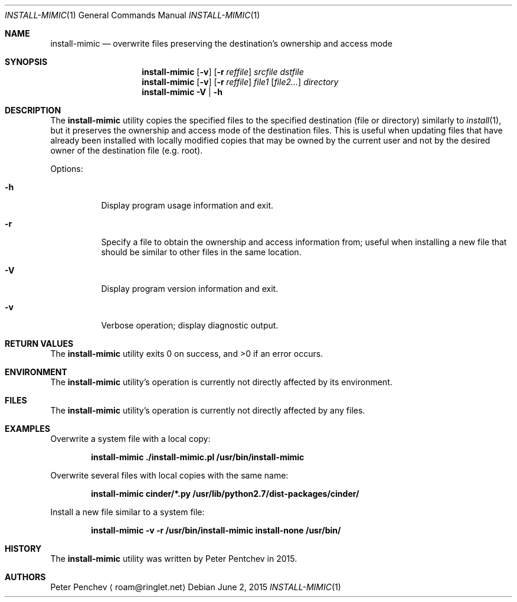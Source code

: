 .\" Copyright (c) Peter Pentchev <roam@ringlet.net>
.\" All rights reserved.
.\"
.\" Redistribution and use in source and binary forms, with or without
.\" modification, are permitted provided that the following conditions
.\" are met:
.\" 1. Redistributions of source code must retain the above copyright
.\"    notice, this list of conditions and the following disclaimer.
.\" 2. Redistributions in binary form must reproduce the above copyright
.\"    notice, this list of conditions and the following disclaimer in the
.\"    documentation and/or other materials provided with the distribution.
.\"
.\" THIS SOFTWARE IS PROVIDED BY THE AUTHOR AND CONTRIBUTORS ``AS IS'' AND
.\" ANY EXPRESS OR IMPLIED WARRANTIES, INCLUDING, BUT NOT LIMITED TO, THE
.\" IMPLIED WARRANTIES OF MERCHANTABILITY AND FITNESS FOR A PARTICULAR PURPOSE
.\" ARE DISCLAIMED.  IN NO EVENT SHALL THE AUTHOR OR CONTRIBUTORS BE LIABLE
.\" FOR ANY DIRECT, INDIRECT, INCIDENTAL, SPECIAL, EXEMPLARY, OR CONSEQUENTIAL
.\" DAMAGES (INCLUDING, BUT NOT LIMITED TO, PROCUREMENT OF SUBSTITUTE GOODS
.\" OR SERVICES; LOSS OF USE, DATA, OR PROFITS; OR BUSINESS INTERRUPTION)
.\" HOWEVER CAUSED AND ON ANY THEORY OF LIABILITY, WHETHER IN CONTRACT, STRICT
.\" LIABILITY, OR TORT (INCLUDING NEGLIGENCE OR OTHERWISE) ARISING IN ANY WAY
.\" OUT OF THE USE OF THIS SOFTWARE, EVEN IF ADVISED OF THE POSSIBILITY OF
.\" SUCH DAMAGE.
.\"
.Dd June 2, 2015
.Dt INSTALL-MIMIC 1
.Os
.Sh NAME
.Nm install-mimic
.Nd overwrite files preserving the destination's ownership and access mode
.Sh SYNOPSIS
.Nm
.Op Fl v
.Op Fl r Ar reffile
.Ar srcfile
.Ar dstfile
.Nm
.Op Fl v
.Op Fl r Ar reffile
.Ar file1
.Op Ar file2...
.Ar directory
.Nm
.Fl V | Fl h
.Sh DESCRIPTION
The
.Nm
utility copies the specified files to the specified destination (file or
directory) similarly to
.Xr install 1 ,
but it preserves the ownership and access mode of the destination files.
This is useful when updating files that have already been installed with
locally modified copies that may be owned by the current user and not by
the desired owner of the destination file (e.g. root).
.Pp
Options:
.Bl -tag -width indent
.It Fl h
Display program usage information and exit.
.It Fl r
Specify a file to obtain the ownership and access information from;
useful when installing a new file that should be similar to other files in
the same location.
.It Fl V
Display program version information and exit.
.It Fl v
Verbose operation; display diagnostic output.
.El
.Sh RETURN VALUES
.Ex -std
.Sh ENVIRONMENT
The
.Nm
utility's operation is currently not directly affected by its environment.
.Sh FILES
The
.Nm
utility's operation is currently not directly affected by any files.
.Sh EXAMPLES
Overwrite a system file with a local copy:
.Pp
.Dl install-mimic ./install-mimic.pl /usr/bin/install-mimic
.Pp
Overwrite several files with local copies with the same name:
.Pp
.Dl install-mimic cinder/*.py /usr/lib/python2.7/dist-packages/cinder/
.Pp
Install a new file similar to a system file:
.Pp
.Dl install-mimic -v -r /usr/bin/install-mimic install-none /usr/bin/
.Pp
.Sh HISTORY
The
.Nm
utility was written by
.An Peter Pentchev
in 2015.
.Sh AUTHORS
.An Peter Penchev
.Aq roam@ringlet.net
